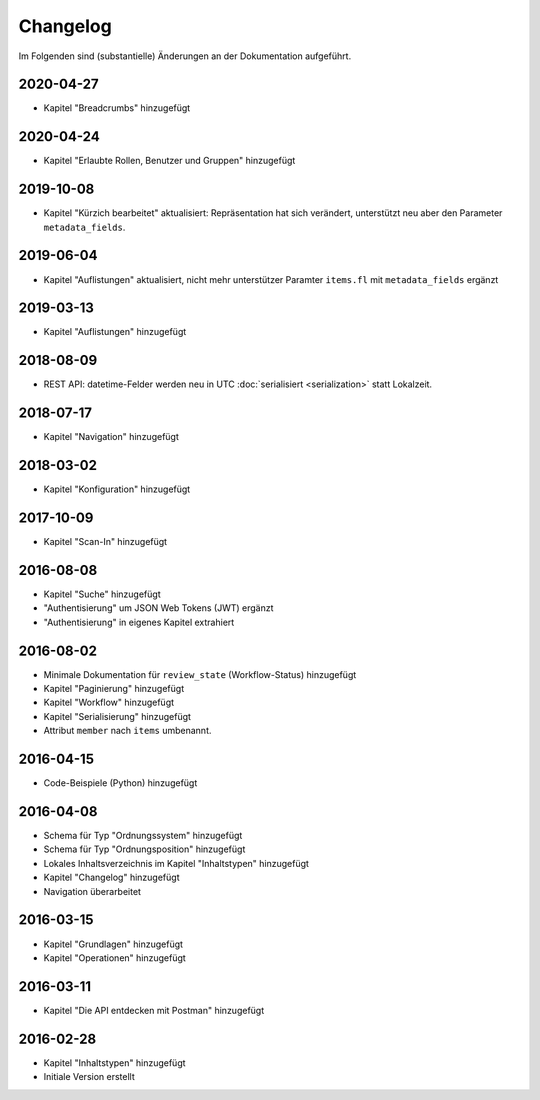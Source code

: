 .. _changelog:

Changelog
=========

Im Folgenden sind (substantielle) Änderungen an der Dokumentation aufgeführt.

2020-04-27
----------

- Kapitel "Breadcrumbs" hinzugefügt


2020-04-24
----------

- Kapitel "Erlaubte Rollen, Benutzer und Gruppen" hinzugefügt


2019-10-08
----------

- Kapitel "Kürzich bearbeitet" aktualisiert: Repräsentation hat sich verändert, unterstützt neu aber den Parameter ``metadata_fields``.


2019-06-04
----------

- Kapitel "Auflistungen" aktualisiert, nicht mehr unterstützer Paramter ``items.fl`` mit ``metadata_fields`` ergänzt


2019-03-13
----------

- Kapitel "Auflistungen" hinzugefügt

2018-08-09
----------

- REST API: datetime-Felder werden neu in UTC :doc:`serialisiert <serialization>` statt Lokalzeit.

2018-07-17
----------

- Kapitel "Navigation" hinzugefügt

2018-03-02
----------

- Kapitel "Konfiguration" hinzugefügt

2017-10-09
----------

- Kapitel "Scan-In" hinzugefügt

2016-08-08
----------

- Kapitel "Suche" hinzugefügt
- "Authentisierung" um JSON Web Tokens (JWT) ergänzt
- "Authentisierung" in eigenes Kapitel extrahiert

2016-08-02
----------

- Minimale Dokumentation für ``review_state`` (Workflow-Status) hinzugefügt
- Kapitel "Paginierung" hinzugefügt
- Kapitel "Workflow" hinzugefügt
- Kapitel "Serialisierung" hinzugefügt
- Attribut ``member`` nach ``items`` umbenannt.

2016-04-15
----------

- Code-Beispiele (Python) hinzugefügt

2016-04-08
----------

- Schema für Typ "Ordnungssystem" hinzugefügt
- Schema für Typ "Ordnungsposition" hinzugefügt
- Lokales Inhaltsverzeichnis im Kapitel "Inhaltstypen" hinzugefügt
- Kapitel "Changelog" hinzugefügt
- Navigation überarbeitet

2016-03-15
----------

- Kapitel "Grundlagen" hinzugefügt
- Kapitel "Operationen" hinzugefügt

2016-03-11
----------

- Kapitel "Die API entdecken mit Postman" hinzugefügt

2016-02-28
----------

- Kapitel "Inhaltstypen" hinzugefügt
- Initiale Version erstellt

.. disqus::
